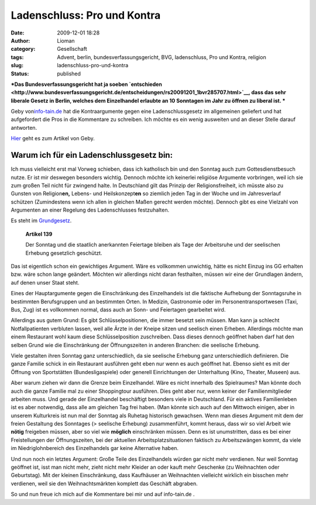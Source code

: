 Ladenschluss: Pro und Kontra
############################
:date: 2009-12-01 18:28
:author: Lioman
:category: Gesellschaft
:tags: Advent, berlin, bundesverfassungsgericht, BVG, ladenschluss, Pro und Kontra, religion
:slug: ladenschluss-pro-und-kontra
:status: published

***Das Bundesverfassungsgericht hat ja soeben
`entschieden <http://www.bundesverfassungsgericht.de/entscheidungen/rs20091201_1bvr285707.html>`__,
dass das sehr liberale Gesetz in Berlin, welches dem Einzelhandel
erlaubte an 10 Sonntagen im Jahr zu öffnen zu liberal ist.
***

Geby von\ `info-tain.de <http://www.info-tain.de>`__ hat die
Kontraargumente gegen eine Ladenschlussgesetz im allgemeinen geliefert
und hat aufgefordert die Pros in die Kommentare zu schreiben. Ich möchte
es ein wenig ausweiten und an dieser Stelle darauf antworten.

`Hier <http://www.info-tain.de/ladenschluss-pro-und-kontra>`__ geht es
zum Artikel von Geby.

Warum ich für ein Ladenschlussgesetz bin:
~~~~~~~~~~~~~~~~~~~~~~~~~~~~~~~~~~~~~~~~~

Ich muss vielleicht erst mal Vorweg schieben, dass ich katholisch bin
und den Sonntag auch zum Gottesdienstbesuch nutze. Er ist mir deswegen
besonders wichtig. Dennoch möchte ich keinerlei religiöse Argumente
vorbringen, weil ich sie zum großen Teil nicht für zwingend halte. In
Deutschland gilt das Prinzip der Religionsfreiheit, ich müsste also zu
Gunsten von Religion\ **en,** Lebens- und Heilskonzept\ **en** so
ziemlich jeden Tag in der Woche und im Jahresverlauf schützen
(Zumindestens wenn ich allen in gleichen Maßen gerecht werden möchte).
Dennoch gibt es eine Vielzahl von Argumenten an einer Regelung des
Ladenschlusses festzuhalten.

Es steht im
`Grundgesetz <http://de.wikipedia.org/wiki/Grundgesetz%20f%C3%BCr%20die%20Bundesrepublik%20Deutschland>`__.

    **Artikel 139**

    Der Sonntag und die staatlich anerkannten Feiertage bleiben als Tage
    der Arbeitsruhe und der seelischen Erhebung gesetzlich geschützt.

Das ist eigentlich schon ein gewichtiges Argument. Wäre es vollkommen
unwichtig, hätte es nicht Einzug ins GG erhalten bzw. wäre schon lange
geändert. Möchten wir allerdings nicht daran festhalten, müssen wir eine
der Grundlagen ändern, auf denen unser Staat steht.

Eines der Hauptargumente gegen die Einschränkung des Einzelhandels ist
die faktische Aufhebung der Sonntagsruhe in bestimmten Berufsgruppen und
an bestimmten Orten. In Medizin, Gastronomie oder im
Personentransportwesen (Taxi, Bus, Zug) ist es vollkommen normal, dass
auch an Sonn- und Feiertagen gearbeitet wird.

Allerdings aus gutem Grund: Es gibt Schlüsselpositionen, die immer
besetzt sein müssen. Man kann ja schlecht Notfallpatienten verbluten
lassen, weil alle Ärzte in der Kneipe sitzen und seelisch einen Erheben.
Allerdings möchte man einem Restaurant wohl kaum diese Schlüsselposition
zuschreiben. Dass dieses dennoch geöffnet haben darf hat den selben
Grund wie die Einschränkung der Öffnungszeiten in anderen Branchen: die
seelische Erhebung.

Viele gestalten ihren Sonntag ganz unterschiedlich, da sie seelische
Erhebung ganz unterschiedlich definieren. Die ganze Familie schick in
ein Restaurant ausführen geht eben nur wenn es auch geöffnet hat. Ebenso
sieht es mit der Öffnung von Sportstätten (Bundesligaspiele) oder
generell Einrichtungen der Unterhaltung (Kino, Theater, Museen) aus.

Aber warum ziehen wir dann die Grenze beim Einzelhandel. Wäre es nicht
innerhalb des Spielraumes? Man könnte doch auch die ganze Familie mal zu
einer Shoppingtour ausführen. Dies geht aber nur, wenn keiner der
Familienmitglieder arbeiten muss. Und gerade der Einzelhandel
beschäftigt besonders viele in Deutschland. Für ein aktives
Familienleben ist es aber notwendig, dass alle am gleichen Tag frei
haben. (Man könnte sich auch auf den Mittwoch einigen, aber in unserem
Kulturkreis ist nun mal der Sonntag als Ruhetag historisch gewachsen. 
Wenn man dieses Argument mit dem der freien Gestaltung des Sonntages (>
seelische Erhebung) zusammenführt, kommt heraus, dass wir so viel Arbeit
wie **nötig** freigeben müssen, aber so viel wie **möglich**
einschränken müssen. Denn es ist unumstritten, dass es bei einer
Freistellungen der Öffnungszeiten, bei der aktuellen
Arbeitsplatzsituationen faktisch zu Arbeitszwängen kommt, da viele im
Niedriglohnbereich des Einzelhandels gar keine Alternative haben.

Und nun noch ein letztes Argument: Große Teile des Einzelhandels würden
gar nicht mehr verdienen. Nur weil Sonntag geöffnet ist, isst man nicht
mehr, zieht nicht mehr Kleider an oder kauft mehr Geschenke (zu
Weihnachten oder Geburtstag). Mit der kleinen Einschränkung, dass
Kaufhäuser an Weihnachten vielleicht wirklich ein bisschen mehr
verdienen, weil sie den Weihnachtsmärkten komplett das Geschäft
abgraben.

So und nun freue ich mich auf die Kommentare bei mir und auf
info-tain.de .
